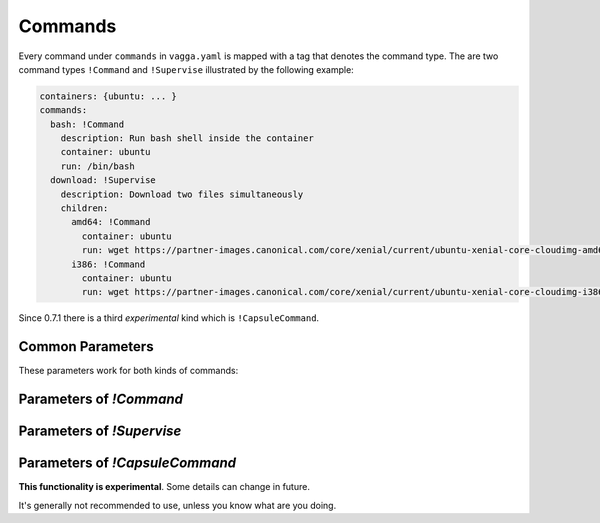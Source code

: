 .. default-domain:: vagga

.. _commands:

========
Commands
========


Every command under ``commands`` in ``vagga.yaml`` is mapped with a tag
that denotes the command type. The are two command types ``!Command``
and ``!Supervise`` illustrated by the following example:

.. code-block:: yaml

    containers: {ubuntu: ... }
    commands:
      bash: !Command
        description: Run bash shell inside the container
        container: ubuntu
        run: /bin/bash
      download: !Supervise
        description: Download two files simultaneously
        children:
          amd64: !Command
            container: ubuntu
            run: wget https://partner-images.canonical.com/core/xenial/current/ubuntu-xenial-core-cloudimg-amd64-root.tar.gz
          i386: !Command
            container: ubuntu
            run: wget https://partner-images.canonical.com/core/xenial/current/ubuntu-xenial-core-cloudimg-i386-root.tar.gz


Since 0.7.1 there is a third *experimental* kind which is ``!CapsuleCommand``.


Common Parameters
=================

These parameters work for both kinds of commands:


.. opt:: description

   Description that is printed in when vagga is run without arguments

.. opt:: banner

   The message that is printed before running process(es). Useful for
   documenting command behavior.

.. opt:: banner-delay

   The seconds to sleep before printing banner. For example if commands run
   a web service, banner may provide a URL for accessing the service. The
   delay is used so that banner is printed after service startup messages not
   before.  Note that currently vagga sleeps this amount of seconds even
   if service is failed immediately.

.. opt:: epilog

   The message printed after command is run. It's printed only if command
   returned zero exit status. Useful to print further instructions, e.g. to
   display names of build artifacts produced by command.

.. opt:: prerequisites

   The list of commands to run before the command, each time it is started.

   Example:

   .. code-block:: yaml

       commands:
         make:
           container: build
           run: "make prog"
         run:
           container: build
           prerequisites: [make]
           run: "./prog"

   The sequence of running of command with ``prerequesites`` is following:

   1. Container is built if needed for each prerequisite
   2. Container is built if needed for main command
   3. Each prerequisite is run in sequence
   4. Command is started

   If any step fails, neither next step nor the command is run.

   The :opt:`prerequisites` are recursive. If any of the prerequisite has
   prerequisites itself, they will be called. But each named command will be
   run only once. We use topology sort to ensure prerequisite commands are
   started before dependent commands. For cyclic dependencies, we ensure that
   command specified in the command line is run later, otherwise order of
   cyclic dependencies is unspecified.

   The supervise command's ``--only`` and ``--except`` influences neither
   running prerequisites itself nor commands inside the prerequisite if the
   latter happens to be supervise command. But there is a global flag
   ``--no-prerequisites``.

   The :opt:`prerequisites` is not (yet) supported in the any of ``children``
   of a ``!Supervise`` command, but you can write prerequisites for the whole
   command group.

.. opt:: expect-inotify-limit

   Check the sysctl ``fs.inotify.max_user_watches`` and print a warning
   or set it automatically if :opt:`auto-apply-sysctl` is enabled.
   :ref:`More info about max_user_watches <sysctl-max-user-watches>`

.. opt:: options

   This is a docopt_ definition for the options that this command accepts.
   Example:

   .. code-block:: yaml

      commands:
        test: !Supervise
          options: |
            Usage: vagga test [--redis-port=<n>] [options] [<tests>...]

            Options:
              -R, --redis-port <n>  Port to run redis on [default: 6379]
              <tests> ...           Name of the tests to run. By default all
                                    tests are run
          children:
            redis: !Command
              container: redis
              run: |
                redis-server --daemonize no --port "$VAGGAOPT_REDIS_PORT"
            first-line: !Command
              container: busybox
              run: |
                py.test --redis-port "$VAGGAOPT_REDIS_PORT" $VAGGAOPT_TESTS

   As you might have noticed, options are passed in environment variables
   prefixed with ``VAGGAOPT_`` and ``VAGGACLI_`` (see below).
   Your scripts are free to use them however makes sense for your application.

   .. note::

      * You should include ``[options]`` at least in one of the usage examples,
        to have ``-h, --help`` working as well as other built-in options
        (``--only, --except`` in supervise commands)
      * This setting overrides :opt:`accepts-arguments`

   Every argument is translated into two variables:

   * ``VAGGAOPT_ARG`` -- has the raw value of the argument, for boolean flags
     it contains either ``true`` or nothing, for repeatable flags it contains
     a number of occurences
   * ``VAGGACLI_ARG`` -- has a canonical representation of an argument, this
     includes option name and all needed escaping to represent multiple
     command line arguments

   The ``ARG`` is usually a long name of the option if exists, or short
   name otherwise. For positional arguments it's argument name. It's always
   uppercased and has ``-`` replaced with ``_``

   There are few shortcommings of both kinds:

   1. ``VAGGAOPT_`` can't represent list of arguments that can contain
      spaces. So it can't be used for list of file names in the general
      case.
   2. ``VAGGACLI_`` contains escaped versions of arguments so requires
      using ``eval`` to make proper argument list from it

   Some shell patterns using ``VAGGAOPT_``:

   1. To propagate a flag, use either one::

        somecmd ${VAGGAOPT_FLAG:+--flag}
        somecmd $VAGGACLI_FLAG

   2. To optionally pass a value to a command, use either one (note the
      implications of eval in the second command)::

        somecmd ${VAGGAOPT_VALUE:+--value} $VAGGAOPT_VALUE
        eval somecmd $VAGGACLI_VALUE

      To overcome limitations of eval, for example if you need to expand
      ``$(hostname)`` in the command, you can use the following snippet::

        eval printf "'%s\0'" $VAGGACLI_VALUE | xargs -0 somecmd -H$(hostname)

   3. To pass a list of commands each prefixed with a ``--test=``, use either
      one::

        # any shell (but ugly)
        eval printf "'%s\0'" $VAGGACLI_TESTS | sed -z 's/^/--test=/' | xargs -0 somecmd

      ::

        # bash only
        eval "tests=($VAGGACLI_TESTS)"
        somecmd "${tests[@]/#/--test=}"

      (Note for some ``sed`` implementations you need to omit ``-z`` flag)

      This works if you have argument like ``vagga test <tests>...``. However,
      if your vagga command-line is ``vagga test --test=<name>...`` use the
      following instead::

        eval somecmd $VAGGACLI_TEST

.. opt:: symlink-name

   **This functionality is experimental**. Some details can change in future.

   If parameter is set to some name, then ``vagga _update_symlinks`` will
   add a symlink to a ``vagga`` binary with this name. This should be used
   for commands that you want to run from your shell without ``vagga␣``
   prefix. See ``_update_symlinks`` command for more info.

   .. versionadded:: 0.7.1

.. _docopt: http://docopt.org/


Parameters of `!Command`
========================

.. opt:: container

   The container to run command in.

.. opt:: tags

   The list of tags for this command.
   Tags are used for processes filtering (with ``--only`` and ``--exclude``)
   when running any ``!Supervise`` command.

   Simple example:

   .. code-block:: yaml

      commands:
        run: !Supervise
          children:
            postgres: !Command
              tags: [service]
              run: ...
            redis: !Command
              tags: [service]
              run: ...
            app: !Command
              tags: [app]
              run: ...

   .. code-block:: bash

      $ vagga run --only service  # will start only postgres and redis processes

.. opt:: run

   The command to run. It can be:

   - either a string encompassing a shell command line (which is feeded to
     ``/bin/sh -c``)
   - or a list containing first the full path to the executable to run
     and then possibly static arguments.

.. opt:: work-dir

   The working directory to run in. Path relative to project root. By
   default command is run in the same directory where vagga started (sans
   the it's mounted as ``/work`` so the output of ``pwd`` would seem to be
   different)

.. opt:: accepts-arguments

   Denotes whether command accepts additional arguments. Defaults to:

   - ``false`` for a shell command line (if ``run`` is a string);
   - ``true`` if command is an executable (if ``run`` is a list).

   NB: If command is a shell command line - even if it's composed of
   only one call to an executable -, arguments are given to its
   executing context, not appended to it.

   .. note:: This setting is ignored when :opt:`options` is set.

.. opt:: environ

   The mapping of environment to pass to command. This overrides environment
   specified in container on value by value basis.

.. opt:: volumes

   The mapping of mount points to the definition of volume. Allows to mount
   some additional filesystems inside the container. See :ref:`volumes` for
   more info.

   The volumes defined here override :opt:`volumes` specified in the
   container definition (each volume name is considered separately).

   .. note:: You must create a folder for each volume. See
      :ref:`build_commands` for documentation.

.. opt:: pid1mode

   This denotes what is run as pid 1 in container. It may be ``wait``,
   ``wait-all-children`` or ``exec``. The default ``wait`` is okay for most
   regular processes. See :ref:`pid1mode` for more info.

.. opt:: write-mode

   The parameter specifies how container's base file system is used. By
   default container is immutable (corresponds to the ``read-only`` value of
   the parameter), which means you can only write to the ``/tmp`` or
   to the ``/work`` (which is your project directory).

   Another option is ``transient-hard-link-copy``, which means that whenever
   command is run, create a copy of the container, consisting of hard-links to
   the original files, and remove the container after running command. Should
   be used with care as hard-linking doesn't prevent original files to be
   modified. Still very useful to try package installation in the system. Use
   ``vagga _build --force container_name`` to fix base container if that was
   modified.

.. opt:: user-id

   The user id to run command as. If the ``external-user-id`` is omitted this
   has same effect like using ``sudo -u`` inside container (except it's user
   id instead of user name)

.. _external-user-id:

.. opt:: external-user-id

   **(experimental)** This option allows to map the ``user-id`` as seen by
   command itself to some other user id inside container namespace (the
   namespace which is used to build container). To make things a little less
   confusing, the following two configuration lines:

   .. code-block:: yaml

       user-id: 1
       external-user-id: 0

   Will make your command run as user id 1 visible inside the container
   (which is "daemon" or "bin" depending on distribution). But outside the
   container it will be visible as your user (i.e. user running vagga). Which
   effectively means you can create/modify files in project directory without
   permission errors, but ``tar`` and other commands which have different
   behaviour when running as root would think they are not root (but has
   user id 1)

.. opt:: group-id

   The group id to run command as. Default is ``0``.

.. opt:: supplementary-gids

   The list of group ids of the supplementary groups. By default it's empty
   list.

.. opt:: pass-tcp-socket

   Binds a TCP to the specified address and passes it to the application
   as a file descriptor #3.

   Example:

   .. code-block:: yaml

      nginx:
        container: nginx
        run: nginx
        pass-tcp-socket: 8080
        environ:
          NGINX: "3;" # inform nginx not to listen on its own

   You may specify what to listen to with the following formats:

   * `8080` -- just a port number -- listens on 127.0.0.1
   * `*:8080` -- wildcard pattern for host -- listens on every host
   * `0.0.0.0:8080` -- same as `*:8080`
   * `192.0.2.1:8080` -- listen on specified IPv4 host
   * `[2001:db8::1]:8080` -- listen on specified IPv6 host
   * `localhost:8080` -- resolve a name and listen that host (note: name
     must resolve to a single address)

   This is better then listening by the application itself in the following
   cases:

   1. If you want to test systemd socket activation
   2. If you prepare your application to a powerful supervisor like lithos_
      (lithos can run multiple processes on the same port using the feature)
   3. To declare (document) that your application listens specified port
      (otherwise it may be hidden somewhere deeply in config)
   4. To listen port in the **host** network namespace when applying network
      isolation (as an alternate to :opt:`public-ports`)

   .. _lithos: http://lithos.readthedocs.io


Parameters of `!Supervise`
==========================

.. opt:: mode

   The set of processes to supervise and mode. See :ref:`supervision` for more
   info

.. opt:: children

   A mapping of name to child definition of children to run. All children are
   started simultaneously.

.. opt:: kill-unresponsive-after

   (default `2` seconds) If some process exits (in ``stop-on-failure``
   mode), vagga will send TERM signal to all the other processes. If they don't
   finish in the specified number of seconds, vagga will kill them with KILL
   signal (so they finish without being able to intercept signal
   unconditionally). If you don't like this behavior set the parameter to
   some large value.

.. _isolate-network:

.. opt:: isolate-network

   Run all processes within isolated network namespace. Isolated network will
   have only a loopback device, so processes won't have access to the internet.
   For example, it is possible to run several test suites each start service
   that binds the same port. Also you can run arbitrary command inside isolated
   network using ``--isolate-network`` commandline option.


Parameters of `!CapsuleCommand`
===============================

**This functionality is experimental**. Some details can change in future.

It's generally not recommended to use, unless you know what are you doing.

.. opt:: uids
.. opt:: gids

   If you need to build container non-standard uid/gid mapping, you might
   want to configure these to match container's settings.

   Note: all containers built in this CapsuleCommand must match uids/gids with
   these. Defaults are usually okay.

.. opt:: work-dir

   The working directory to run in. Path relative to project root. By
   default command is run in the same directory where vagga started (sans
   the it's mounted as ``/work`` so the output of ``pwd`` would seem to be
   different)

.. opt:: environ

   The mapping of environment to pass to command. This overrides environment
   specified in container on value by value basis.

   This is also a good way to pass some variables to a script that bootstraps
   a capsule.

.. opt:: run

   The command to run. Rules are the same as in normal command, but usually
   this option either specifies a local script to run (committed in repository)
   or a single pattern like ``vagga _capsule script https://some/location.sh``.
   See :ref:`Capsule Commands <capsule_commands>` for more info.

